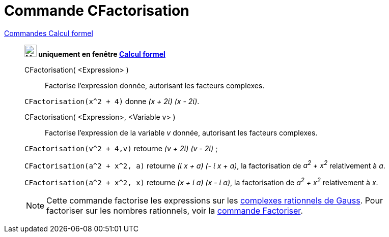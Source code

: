 = Commande CFactorisation
:page-en: commands/CFactor
ifdef::env-github[:imagesdir: /fr/modules/ROOT/assets/images]

xref:commands/Commandes_Calcul_formel(dédiées).adoc[Commandes Calcul formel]
_________________________________________________________________________________
*image:24px-Menu_view_cas.svg.png[Menu view cas.svg,width=24,height=24] uniquement en fenêtre
xref:/Calcul_formel.adoc[Calcul formel]*

CFactorisation( <Expression> )::
  Factorise l'expression donnée, autorisant les facteurs complexes.

[EXAMPLE]
====

`++CFactorisation(x^2 + 4)++` donne _(x + 2ί) (x - 2ί)_.

====

CFactorisation( <Expression>, <Variable v> )::
  Factorise l'expression de la variable _v_ donnée, autorisant les facteurs complexes.

[EXAMPLE]
====

`++CFactorisation(v^2 + 4,v)++` retourne _(v + 2ί) (v - 2ί)_ ;

`++CFactorisation(a^2 + x^2, a)++` retourne _(ί x + a) (- ί x + a)_, la factorisation de _a^2^ + x^2^_ relativement à _a_.

`++CFactorisation(a^2 + x^2, x)++` retourne _(x + ί a) (x - ί a)_, la factorisation de _a^2^ + x^2^_ relativement à _x_.

====


[NOTE]
====

Cette commande factorise les expressions sur les https://fr.wikipedia.org/Rationnel_de_Gauss[complexes
rationnels de Gauss]. Pour factoriser sur les nombres rationnels, voir la xref:/commands/Factoriser.adoc[commande
Factoriser].

====
